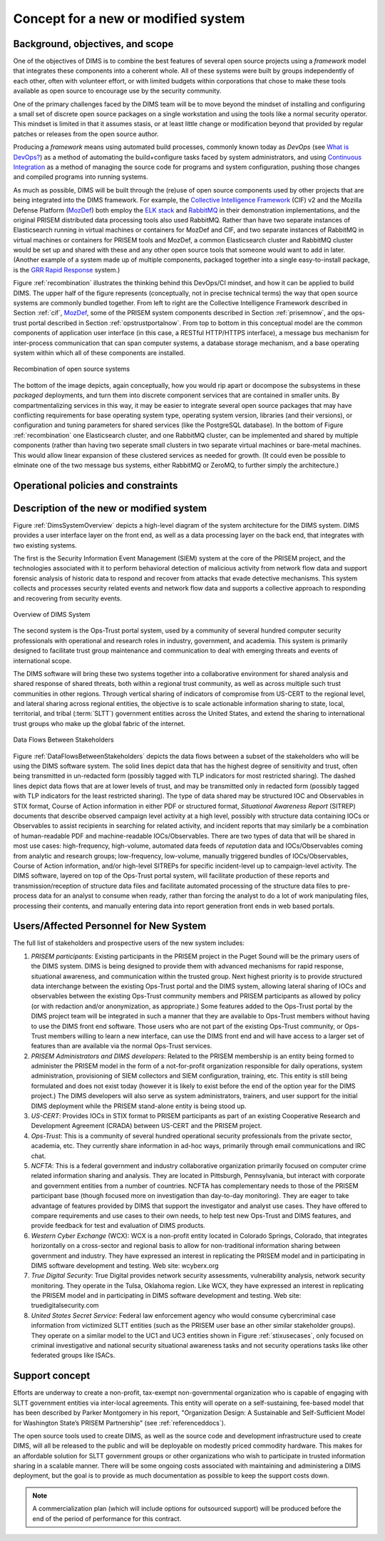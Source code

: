 .. _newsystem:

Concept for a new or modified system
====================================

.. _backgroundobjectivesscope:

Background, objectives, and scope
---------------------------------

.. todo::

    .. note::

        This paragraph shall describe the background, mission or objectives,
        and scope of the new or modified system.

    ..

..

One of the objectives of DIMS is to combine the best features of several
open source projects using a `framework` model that integrates
these components into a coherent whole. All of these systems were built
by groups independently of each other, often with volunteer effort, or
with limited budgets within corporations that chose to make these tools
available as open source to encourage use by the security community.

One of the primary challenges faced by the DIMS team will be to move beyond the
mindset of installing and configuring a small set of discrete open source
packages on a single workstation and using the tools like a normal security
operator. This mindset is limited in that it assumes stasis, or at least little
change or modification beyond that provided by regular patches or releases from
the open source author.

Producing a `framework` means using automated build processes, commonly known
today as `DevOps` (see `What is DevOps?`_) as a method of automating the
build+configure tasks faced by system administrators, and using `Continuous
Integration`_ as a method of managing the source code for programs and system
configuration, pushing those changes and compiled programs into running
systems.

.. _What is DevOps?: http://theagileadmin.com/what-is-devops/
.. _Continuous Integration: http://www.thoughtworks.com/continuous-integration


As much as possible, DIMS will be built through the (re)use of open source
components used by other projects that are being integrated into the DIMS
framework. For example, the `Collective Intelligence Framework`_ (CIF) v2 and
the Mozilla Defense Platform (`MozDef`_) both employ the `ELK stack`_ and
`RabbitMQ`_ in their demonstration implementations, and the original PRISEM
distributed data processing tools also used RabbitMQ. Rather than have two
separate instances of Elasticsearch running in virtual machines or containers
for MozDef and CIF, and two separate instances of RabbitMQ in virtual machines
or containers for PRISEM tools and MozDef, a common Elasticsearch cluster and
RabbitMQ cluster would be set up and shared with these and any other open
source tools that someone would want to add in later. (Another example of a
system made up of multiple components, packaged together into a single
easy-to-install package, is the `GRR Rapid Response`_ system.)

.. _Collective Intelligence Framework: http://code.google.com/p/collective-intelligence-framework/
.. _MozDef: http://mozdef.readthedocs.org/en/latest/
.. _ELK stack: http://www.elasticsearch.org/overview/
.. _RabbitMQ: http://www.rabbitmq.com/
.. _GRR Rapid Response: https://github.com/google/grr

Figure :ref:`recombination` illustrates the thinking behind this DevOps/CI
mindset, and how it can be applied to build DIMS. The upper half of
the figure represents (conceptually, not in precise technical terms) the way
that open source systems are commonly bundled together. From left to right are
the Collective Intelligence Framework described in Section :ref:`cif`,
`MozDef`_, some of the PRISEM system components described in Section
:ref:`prisemnow`, and the ops-trust portal described in Section
:ref:`opstrustportalnow`. From top to bottom in this conceptual model
are the common components of application user interface (in this case, a
RESTful HTTP/HTTPS interface), a message bus mechanism for inter-process
communication that can span computer systems, a database storage mechanism,
and a base operating system within which all of these components are installed.

.. _recombination:

.. figure:: images/open-source-tool-integration-v1.png
   :alt: Recombination of open source systems
   :width: 95%
   :align: center

   Recombination of open source systems

..

The bottom of the image depicts, again conceptually, how you would
rip apart or docompose the subsystems in these `packaged` deployments,
and turn them into discrete component services that are contained in
smaller units. By compartmentalizing services in this way, it may be
easier to integrate several open source packages that may have conflicting
requirements for base operating system type, operating system version,
libraries (and their versions), or configuration and tuning parameters for
shared services (like the PostgreSQL database). In the bottom of Figure
:ref:`recombination` one Elasticsearch cluster, and one RabbitMQ cluster,
can be implemented and shared by multiple components (rather than having
two seperate small clusters in two separate virtual machines or bare-metal
machines. This would allow linear expansion of these clustered services
as needed for growth. (It could even be possible to elminate one of the
two message bus systems, either RabbitMQ or ZeroMQ, to further simply the
architecture.)

.. _ZeroMQ: http://zeromq.org/

.. _oppoliciescontraints:

Operational policies and constraints
------------------------------------

.. todo::

    .. note::

        This paragraph shall describe any operational policies and constraints
        that apply to the new or modified system.

    .. 

..

.. _descriptionnewsystem:

Description of the new or modified system
-----------------------------------------

.. todo::

    .. note::

        This paragraph shall provide a description of the new or modified
        system, identifying differences associated with different states or
        modes of operation (for example, regular, maintenance, training,
        degraded, emergency, alternative-site, wartime, peacetime). The
        distinction between states and modes is arbitrary. A system may be
        described in terms of states only, modes only, states within modes,
        modes within states, or any other scheme that is useful. If the system
        operates without states or modes, this paragraph shall so state,
        without the need to create artificial distinctions. The description
        shall include, as applicable:
    
        + The operational environment and its characteristics
     
        + Major system components and the interconnections among these
          components
      
        + Interfaces to external systems or procedures
        
        + Capabilities functions of the new or modified system
        
        + Charts and accompanying descriptions depicting inputs, outputs, data flow,
          and manual and automated processes sufficient to understand the new or
          modified system or situation from the user's point of view
        
        + Performance characteristics, such as speed, throughput, volume, frequency
          
        + Quality attributes, such as reliability, maintainability, availability,
          flexibility, portability, usability, efficiency
          
        + Provisions for safety, security, privacy, and continuity of operations in
          emergencies
     
    ..

..

Figure :ref:`DimsSystemOverview` depicts a high-level diagram of the
system architecture for the DIMS system. DIMS provides a user
interface layer on the front end, as well as a data processing layer
on the back end, that integrates with two existing systems.

The first is the Security Information Event Management (SIEM) system
at the core of the PRISEM project, and the technologies associated
with it to perform behavioral detection of malicious activity from
network flow data and support forensic analysis of historic data to
respond and recover from attacks that evade detective mechanisms. This
system collects and processes security related events and network flow
data and supports a collective approach to responding and recovering
from security events.

.. _DimsSystemOverview:

.. figure:: images/Overview-DIMS-system.png
   :alt: Overview of DIMS System
   :width: 60%
   :align: center

   Overview of DIMS System

..

The second system is the Ops-Trust portal system, used by a community
of several hundred computer security professionals with operational
and research roles in industry, government, and academia. This system
is primarily designed to facilitate trust group maintenance and
communication to deal with emerging threats and events of
international scope.

The DIMS software will bring these two systems together into a
collaborative environment for shared analysis and shared response of
shared threats, both within a regional trust community, as well as
across multiple such trust communities in other regions. Through
vertical sharing of indicators of compromise from US-CERT to the
regional level, and lateral sharing across regional entities, the
objective is to scale actionable information sharing to state, local,
territorial, and tribal (:term:`SLTT`) government entities across the United
States, and extend the sharing to international trust groups who make
up the global fabric of the internet.


.. _DataFlowsBetweenStakeholders:

.. figure:: images/stix-dataflows-v1.png
   :width: 70%
   :align: center

   Data Flows Between Stakeholders

..

Figure :ref:`DataFlowsBetweenStakeholders` depicts the data flows
between a subset of the stakeholders who will be using the DIMS
software system. The solid lines depict data that has the highest
degree of sensitivity and trust, often being transmitted in
un-redacted form (possibly tagged with TLP indicators for most
restricted sharing). The dashed lines depict data flows that are at
lower levels of trust, and may be transmitted only in redacted form
(possibly tagged with TLP indicators for the least restricted
sharing). The type of data shared may be structured IOC and
Observables in STIX format, Course of Action information in either PDF
or structured format, `Situational Awareness Report` (SITREP)
documents that describe observed campaign level activity at a high
level, possibly with structure data containing IOCs or Observables to
assist recipients in searching for related activity, and incident
reports that may similarly be a combination of human-readable PDF and
machine-readable IOCs/Observables. There are two types of data that
will be shared in most use cases: high-frequency, high-volume,
automated data feeds of `reputation` data and IOCs/Observables coming
from analytic and research groups; low-frequency, low-volume, manually
triggered bundles of IOCs/Observables, Course of Action information,
and/or high-level SITREPs for specific
incident-level up to campaign-level activity. The DIMS software,
layered on top of the Ops-Trust portal system, will facilitate
production of these reports and transmission/reception of structure
data files and facilitate automated processing of the structure data
files to pre-process data for an analyst to consume when ready, rather
than forcing the analyst to do a lot of work manipulating files,
processing their contents, and manually entering data into report
generation front ends in web based portals.


.. _newusers:

Users/Affected Personnel for New System
---------------------------------------

The full list of stakeholders and prospective users of the new
system includes:

#. *PRISEM participants*: Existing participants in the PRISEM project in the
   Puget Sound will be the primary users of the DIMS system. DIMS is being
   designed to provide them with advanced mechanisms for rapid response,
   situational awareness, and communication within the trusted group. Next
   highest priority is to provide structured data interchange between the
   existing Ops-Trust portal and the DIMS system, allowing lateral sharing of
   IOCs and observables between the existing Ops-Trust community members and
   PRISEM participants as allowed by policy (or with redaction and/or
   anonymization, as appropriate.) Some features added to the Ops-Trust portal
   by the DIMS project team will be integrated in such a manner that they are
   available to Ops-Trust members without having to use the DIMS front end
   software. Those users who are not part of the existing Ops-Trust community,
   or Ops-Trust members willing to learn a new interface, can use the DIMS
   front end and will have access to a larger set of features than are
   available via the normal Ops-Trust services.

#. *PRISEM Administrators and DIMS developers*: Related to the PRISEM
   membership is an entity being formed to administer the PRISEM model in the
   form of a not-for-profit organization responsible for daily operations,
   system administration, provisioning of SIEM collectors and SIEM
   configuration, training, etc. This entity is still being formulated and does
   not exist today (however it is likely to exist before the end of the option
   year for the DIMS project.) The DIMS developers will also serve as system
   administrators, trainers, and user support for the initial DIMS deployment
   while the PRISEM stand-alone entity is being stood up.

#. *US-CERT*: Provides IOCs in STIX format to PRISEM participants as part of an
   existing Cooperative Research and Development Agreement (CRADA) between
   US-CERT and the PRISEM project. 

#. *Ops-Trust*: This is a community of several hundred operational security
   professionals from the private sector, academia, etc. They currently share
   information in ad-hoc ways, primarily through email communications and IRC
   chat.

#. *NCFTA*: This is a federal government and industry collaborative
   organization primarily focused on computer crime related information sharing
   and analysis. They are located in Pittsburgh, Pennsylvania, but interact
   with corporate and government entities from a number of countries. NCFTA has
   complementary needs to those of the PRISEM participant base (though focused
   more on investigation than day-to-day monitoring). They are eager to take
   advantage of features provided by DIMS that support the investigator and
   analyst use cases. They have offered to compare requirements and use cases
   to their own needs, to help test new Ops-Trust and DIMS features, and
   provide feedback for test and evaluation of DIMS products.

#. *Western Cyber Exchange* (WCX): WCX is a non-profit entity located in
   Colorado Springs, Colorado, that integrates horizontally on a cross-sector
   and regional basis to allow for non-traditional information sharing between
   government and industry. They have expressed an interest in replicating the
   PRISEM model and in participating in DIMS software development and testing.
   Web site: wcyberx.org 

#. *True Digital Security*: True Digital provides network security assessments,
   vulnerability analysis, network security monitoring. They operate in the
   Tulsa, Oklahoma region. Like WCX, they have expressed an interest in
   replicating the PRISEM model and in participating in DIMS software
   development and testing. Web site: truedigitalsecurity.com

#. *United States Secret Service*: Federal law enforcement agency who would
   consume cybercriminal case information from victimized SLTT entities
   (such as the PRISEM user base an other similar stakeholder groups).
   They operate on a similar model to the UC1 and UC3 entities shown
   in Figure :ref:`stixusecases`, only focused on criminal investigative
   and national security situational awareness tasks and not security
   operations tasks like other federated groups like ISACs.


.. _support:

Support concept
---------------

Efforts are underway to create a non-profit, tax-exempt non-governmental
organization who is capable of engaging with SLTT government entities via
inter-local agreements. This entity will operate on a self-sustaining,
fee-based model that has been described by Parker Montgomery in his report,
"Organization Design: A Sustainable and Self-Sufficient Model for Washington
State’s PRISEM Partnership" (see :ref:`referenceddocs`).

The open source tools used to create DIMS, as well as the source code
and development infrastructure used to create DIMS, will all be released
to the public and will be deployable on modestly priced commodity hardware.
This makes for an affordable solution for SLTT government groups or other
organizations who wish to participate in trusted information sharing
in a scalable manner. There will be some ongoing costs associated with
maintaining and administering a DIMS deployment, but the goal is to
provide as much documentation as possible to keep the support costs
down.

.. note::

    A commercialization plan (which will include options for outsourced
    support) will be produced before the end of the period of performance for
    this contract.

..

